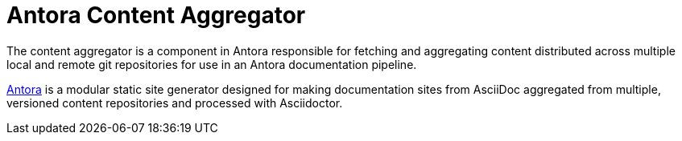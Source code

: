 = Antora Content Aggregator

The content aggregator is a component in Antora responsible for fetching and aggregating content distributed across multiple local and remote git repositories for use in an Antora documentation pipeline.

https://antora.org[Antora] is a modular static site generator designed for making documentation sites from AsciiDoc aggregated from multiple, versioned content repositories and processed with Asciidoctor.
